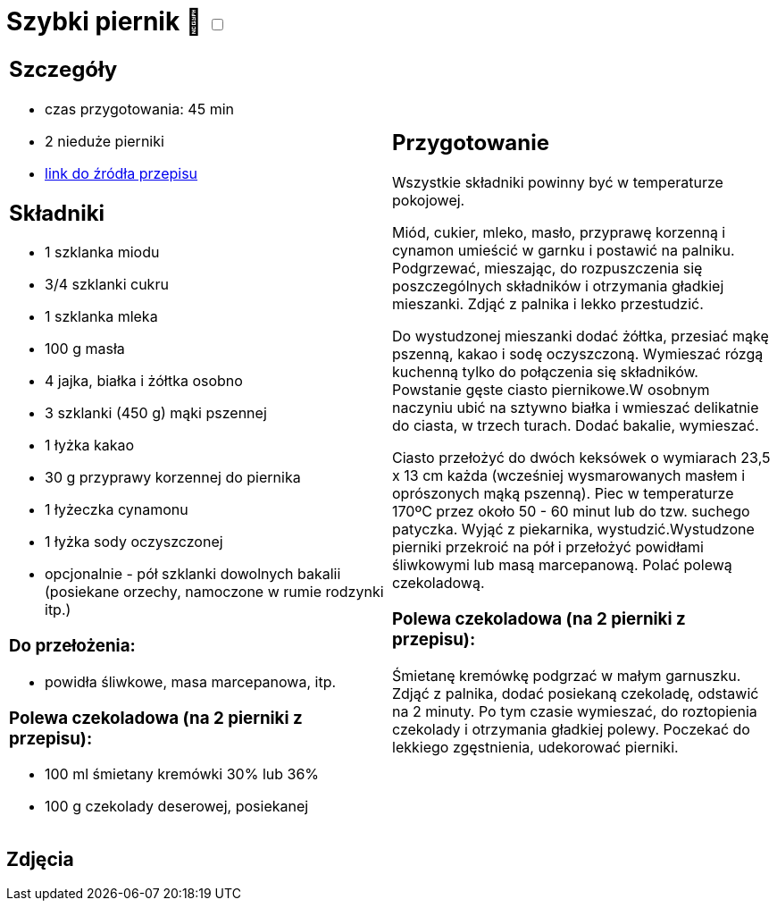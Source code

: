 = Szybki piernik 🌱 +++ <label class="switch"><input data-status="off" type="checkbox"><span class="slider round"></span></label>+++ 

[cols=".<a,.<a"]
[frame=none]
[grid=none]
|===
|
== Szczegóły
* czas przygotowania: 45 min
* 2 nieduże pierniki
* https://mojewypieki.com/przepis/szybki-piernik[link do źródła przepisu]

== Składniki
* 1 szklanka miodu
* 3/4 szklanki cukru
* 1 szklanka mleka
* 100 g masła
* 4 jajka, białka i żółtka osobno
* 3 szklanki (450 g) mąki pszennej
* 1 łyżka kakao
* 30 g przyprawy korzennej do piernika
* 1 łyżeczka cynamonu
* 1 łyżka sody oczyszczonej
* opcjonalnie - pół szklanki dowolnych bakalii (posiekane orzechy, namoczone w rumie rodzynki itp.)

=== Do przełożenia:

* powidła śliwkowe, masa marcepanowa, itp.

=== Polewa czekoladowa (na 2 pierniki z przepisu):

* 100 ml śmietany kremówki 30% lub 36%
* 100 g czekolady deserowej, posiekanej

|
== Przygotowanie
Wszystkie składniki powinny być w temperaturze pokojowej.

Miód, cukier, mleko, masło, przyprawę korzenną i cynamon umieścić w garnku i postawić na palniku. Podgrzewać, mieszając, do rozpuszczenia się poszczególnych składników i otrzymania gładkiej mieszanki. Zdjąć z palnika i lekko przestudzić.

Do wystudzonej mieszanki dodać żółtka, przesiać mąkę pszenną, kakao i sodę oczyszczoną. Wymieszać rózgą kuchenną tylko do połączenia się składników. Powstanie gęste ciasto piernikowe.W osobnym naczyniu ubić na sztywno białka i wmieszać delikatnie do ciasta, w trzech turach. Dodać bakalie, wymieszać.

Ciasto przełożyć do dwóch keksówek o wymiarach 23,5 x 13 cm każda (wcześniej wysmarowanych masłem i oprószonych mąką pszenną). Piec w temperaturze 170ºC przez około 50 - 60 minut lub do tzw. suchego patyczka. Wyjąć z piekarnika, wystudzić.Wystudzone pierniki przekroić na pół i przełożyć powidłami śliwkowymi lub masą marcepanową. Polać polewą czekoladową.

=== Polewa czekoladowa (na 2 pierniki z przepisu):

Śmietanę kremówkę podgrzać w małym garnuszku. Zdjąć z palnika, dodać posiekaną czekoladę, odstawić na 2 minuty. Po tym czasie wymieszać, do roztopienia czekolady i otrzymania gładkiej polewy. Poczekać do lekkiego zgęstnienia, udekorować pierniki.

|===

[.text-center]
== Zdjęcia
